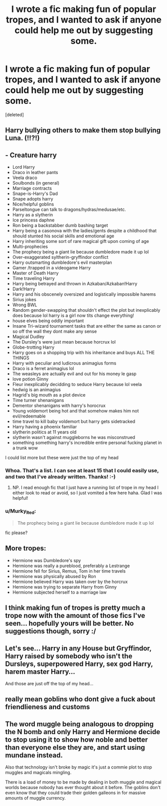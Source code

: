 #+TITLE: I wrote a fic making fun of popular tropes, and I wanted to ask if anyone could help me out by suggesting some.

* I wrote a fic making fun of popular tropes, and I wanted to ask if anyone could help me out by suggesting some.
:PROPERTIES:
:Score: 5
:DateUnix: 1482810430.0
:DateShort: 2016-Dec-27
:FlairText: Self-Promotion
:END:
[deleted]


** Harry bullying others to make them stop bullying Luna. (!!?!)
:PROPERTIES:
:Score: 4
:DateUnix: 1482816849.0
:DateShort: 2016-Dec-27
:END:


** - Creature harry
- Lord Harry
- Draco in leather pants
- Veela draco
- Soulbonds (in general)
- Marriage contracts
- Snape-is-Harry's Dad
- Snape adopts harry
- Nice/helpful goblins
- Parseltongue can talk to dragons/hydras/medusae/etc.
- Harry as a slytherin
- Ice princess daphne
- Ron being a backstabber dumb bashing target
- Harry being a casonova with the ladies/gents despite a childhood that should stunted his social skills and emotional age
- Harry inheriting some sort of rare magical gift upon coming of age
- Multi-prophecies
- The prophecy being a giant lie because dumbledore made it up lol
- Over-exaggerated syltherin-gryffindor conflict
- Harry outsmarting dumbledore's evil masterplan
- Gamer /trapped in a videogame Harry
- Master of Death Harry
- Time traveling Harry
- Harry being betrayed and thrown in Azkaban/Azkaban!Harry
- Dark!Harry
- Harry and his obscenely oversized and logistically impossible harems
- Sirius jokes
- Wrong BWL
- Random gender-swapping that shouldn't effect the plot but inexplicably does because lol harry is a girl now tits change everything!
- house elves being oddly important
- Insane Tri-wizard tournament tasks that are either the same as canon or so off the wall they dont make any sense
- Magical Dudley
- The Dursley's were just mean because horcrux lol
- Globe-trotting Harry
- Harry goes on a shopping trip with his inheritance and buys ALL THE THINGS
- Harry with peculiar and ludicrous animagius forms
- Draco is a ferret animagius lol
- The weasleys are actually evil and out for his money le gasp
- love potion Ginny
- Fleur inexplicably decidding to seduce Harry because lol veela
- hedwig is an animagius
- Hagrid's big mouth as a plot device
- Time turner shenanigans
- Dementor shenanigans with harry's horocrux
- Young voldemort being hot and that somehow makes him not evil/redeemable
- time travel to kill baby voldemort but harry gets sidetracked
- Harry having a phoenix familiar
- slytherin politics at 11 years old
- slytherin wasn't against muggleborns he was misconstrued
- something something harry's incredible entire personal fucking planet in a trunk wow

I could list more but these were just the top of my head
:PROPERTIES:
:Author: NeonicBeast
:Score: 3
:DateUnix: 1482821081.0
:DateShort: 2016-Dec-27
:END:

*** Whoa. That's a list. I can see at least 15 that I could easily use, and two that I've already written. Thanks! :-)
:PROPERTIES:
:Author: Conneron
:Score: 1
:DateUnix: 1482821210.0
:DateShort: 2016-Dec-27
:END:

**** NP. I read enough fic that I just have a running list of trope in my head I either look to read or avoid, so I just vomited a few here haha. Glad I was helpful!
:PROPERTIES:
:Author: NeonicBeast
:Score: 1
:DateUnix: 1482821267.0
:DateShort: 2016-Dec-27
:END:


*** u/Murky_Red:
#+begin_quote
  The prophecy being a giant lie because dumbledore made it up lol
#+end_quote

fic please?
:PROPERTIES:
:Author: Murky_Red
:Score: 1
:DateUnix: 1482829347.0
:DateShort: 2016-Dec-27
:END:


** More tropes:

- Hermione was Dumbledore's spy
- Hermione was really a pureblood, preferably a Lestrange
- Hermione fell for Sirius, Remus, Tom in her time travels
- Hermione was physically abused by Ron
- Hermione believed Harry was taken over by the horcrux
- Hermione was trying to separate Harry from Ginny
- Hermione subjected herself to a marriage law
:PROPERTIES:
:Author: InquisitorCOC
:Score: 5
:DateUnix: 1482824525.0
:DateShort: 2016-Dec-27
:END:


** I think making fun of tropes is pretty much a trope now with the amount of those fics I've seen... hopefully yours will be better. No suggestions though, sorry :/
:PROPERTIES:
:Author: mikexcao
:Score: 4
:DateUnix: 1482813031.0
:DateShort: 2016-Dec-27
:END:


** Let's see... Harry in any House but Gryffindor, Harry raised by somebody who isn't the Dursleys, superpowered Harry, sex god Harry, harem master Harry...

And those are just off the top of my head...
:PROPERTIES:
:Author: BronzeButterfly
:Score: 2
:DateUnix: 1482812744.0
:DateShort: 2016-Dec-27
:END:


** really mean goblins who dont give a fuck about friendlieness and customs
:PROPERTIES:
:Author: Swagmoes
:Score: 1
:DateUnix: 1482834527.0
:DateShort: 2016-Dec-27
:END:


** The word muggle being analogous to dropping the N bomb and only Harry and Hermione decide to stop using it to show how noble and better than everyone else they are, and start using mundane instead.

Also that technology isn't broke by magic it's just a commie plot to stop muggles and magicals mingling.

There is a load of money to be made by dealing in both muggle and magical worlds because nobody has ever thought about it before. The goblins don't even know that they could trade their golden galleons in for massive amounts of muggle currency.
:PROPERTIES:
:Author: OriginalSourceMint
:Score: 1
:DateUnix: 1482831610.0
:DateShort: 2016-Dec-27
:END:
